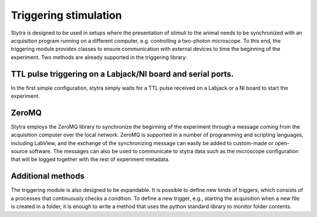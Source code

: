 Triggering stimulation
======================

Stytra is designed to be used in setups where the presentation of stimuli to
the  animal needs to be synchronized with an acquisition program running on a
different computer, e.g. controlling a two-photon microscope. To this end, the
triggering module provides classes to ensure communication with external devices
to time the beginning of the experiment. Two methods are already supported in
the triggering library:

TTL pulse triggering on a Labjack/NI board and serial ports.
............................................................

In the first simple configuration, stytra simply waits for a TTL pulse
received on a Labjack or a NI board to start the experiment.

ZeroMQ
......
Stytra employs the ZeroMQ library to synchronize the beginning
of the experiment through a message coming from the acquisition computer over
the local network. ZeroMQ is supported in a number of programming and scripting
languages, including LabView, and the exchange of the synchronizing message
can easily be added to custom-made or open-source software. The messages
can also be used to communicate to stytra data such as the microscope
configuration that will be logged together with the rest of experiment
metadata.

Additional methods
..................
The triggering module is also designed to be expandable.
It is possible to define new kinds of triggers, which consists of
a processes that continuously checks a condition.
To define a new trigger, e.g., starting the acquisition when a new file is
created in a folder, it is enough to write a method that uses the python
standard library to monitor folder contents.

